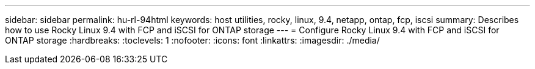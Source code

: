 ---
sidebar: sidebar
permalink: hu-rl-94html
keywords: host utilities, rocky, linux, 9.4, netapp, ontap, fcp, iscsi
summary: Describes how to use Rocky Linux 9.4 with FCP and iSCSI for ONTAP storage
---
= Configure Rocky Linux 9.4 with FCP and iSCSI for ONTAP storage
:hardbreaks:
:toclevels: 1
:nofooter:
:icons: font
:linkattrs:
:imagesdir: ./media/

[.lead]
